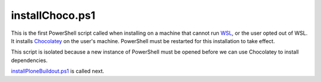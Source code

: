 installChoco.ps1
================

This is the first PowerShell script called when installing on a machine that cannot run `WSL <https://github.com/lucid-0/WinPloneInstaller/wiki/WSL>`_, or the user opted out of WSL. It installs `Chocolatey <https://github.com/lucid-0/WinPloneInstaller/wiki/Chocolatey>`_ on the user's machine. PowerShell must be restarted for this installation to take effect.

This script is isolated because a new instance of PowerShell must be opened before we can use Chocolatey to install dependencies.

`installPloneBuildout.ps1 <https://github.com/lucid-0/WinPloneInstaller/wiki/installPloneBuildout.ps1>`_ is called next.